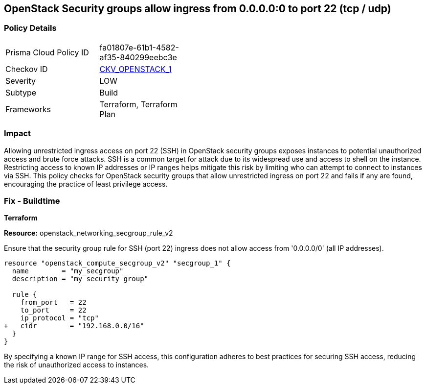 == OpenStack Security groups allow ingress from 0.0.0.0:0 to port 22 (tcp / udp)


=== Policy Details 

[width=45%]
[cols="1,1"]
|=== 
|Prisma Cloud Policy ID 
| fa01807e-61b1-4582-af35-840299eebc3e

|Checkov ID 
| https://github.com/bridgecrewio/checkov/blob/main/checkov/terraform/checks/resource/openstack/SecurityGroupUnrestrictedIngress22.py[CKV_OPENSTACK_1]

|Severity
| LOW

|Subtype
| Build

|Frameworks
| Terraform, Terraform Plan

|=== 



=== Impact
Allowing unrestricted ingress access on port 22 (SSH) in OpenStack security groups exposes instances to potential unauthorized access and brute force attacks. 
SSH is a common target for attack due to its widespread use and access to shell on the instance. 
Restricting access to known IP addresses or IP ranges helps mitigate this risk by limiting who can attempt to connect to instances via SSH. 
This policy checks for OpenStack security groups that allow unrestricted ingress on port 22 and fails if any are found, encouraging the practice of least privilege access.


=== Fix - Buildtime

*Terraform*


*Resource:* openstack_networking_secgroup_rule_v2

Ensure that the security group rule for SSH (port 22) ingress does not allow access from '0.0.0.0/0' (all IP addresses).


[source,go]
----
resource "openstack_compute_secgroup_v2" "secgroup_1" {
  name        = "my_secgroup"
  description = "my security group"

  rule {
    from_port   = 22
    to_port     = 22
    ip_protocol = "tcp"
+   cidr        = "192.168.0.0/16"
  }
}
----

By specifying a known IP range for SSH access, this configuration adheres to best practices for securing SSH access, reducing the risk of unauthorized access to instances.
